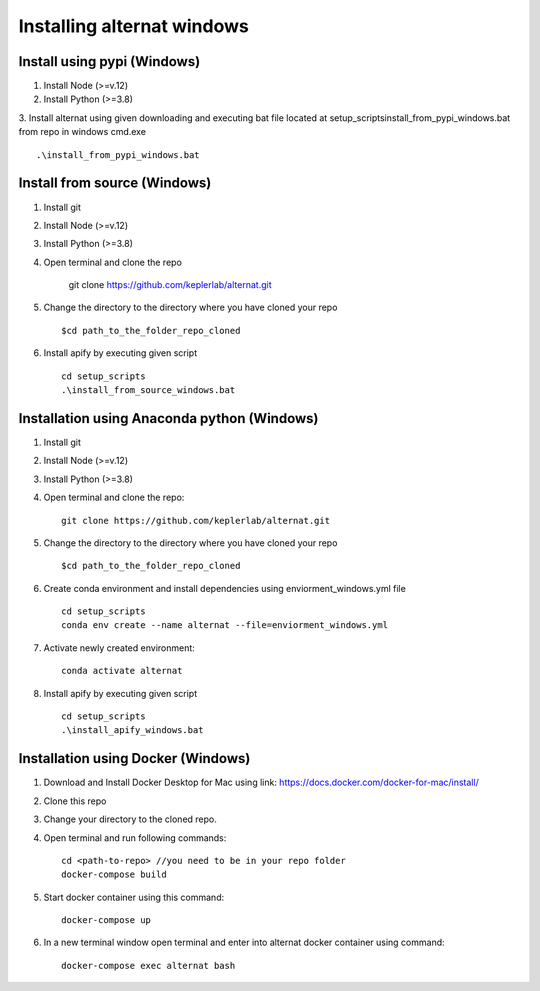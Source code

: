 Installing alternat windows 
============================

Install using pypi (Windows)
-----------------------------

1. Install Node (>=v.12)

2. Install Python (>=3.8)

3. Install alternat using given downloading and executing bat file located at 
setup_scripts\install_from_pypi_windows.bat from repo in windows cmd.exe ::

    .\install_from_pypi_windows.bat


Install from source (Windows)
------------------------------

1. Install git

2. Install Node (>=v.12)

3. Install Python (>=3.8)

4. Open terminal and clone the repo

    git clone https://github.com/keplerlab/alternat.git

5. Change the directory to the directory where you have cloned your repo ::

    $cd path_to_the_folder_repo_cloned

6. Install apify by executing given script ::
        
    cd setup_scripts 
    .\install_from_source_windows.bat




Installation using Anaconda python (Windows)
----------------------------------------------

1. Install git

2. Install Node (>=v.12)

3. Install Python (>=3.8)

4. Open terminal and clone the repo::

    git clone https://github.com/keplerlab/alternat.git

5. Change the directory to the directory where you have cloned your repo ::

    $cd path_to_the_folder_repo_cloned


6. Create conda environment and install dependencies using
   enviorment_windows.yml file ::

    cd setup_scripts
    conda env create --name alternat --file=enviorment_windows.yml

7. Activate newly created environment::

    conda activate alternat

8. Install apify by executing given script ::
        
    cd setup_scripts
    .\install_apify_windows.bat



Installation using Docker (Windows)
------------------------------------

1. Download and Install Docker Desktop for Mac using link: https://docs.docker.com/docker-for-mac/install/

2. Clone this repo

3. Change your directory to the cloned repo.

4. Open terminal and run following commands::

    cd <path-to-repo> //you need to be in your repo folder
    docker-compose build

5. Start docker container using this command::

    docker-compose up

6. In a new terminal window open terminal and enter into alternat docker container using command::

    docker-compose exec alternat bash
